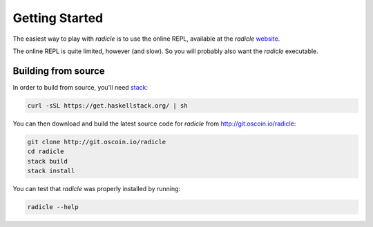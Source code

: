 Getting Started
==================

The easiest way to play with `radicle` is to use the online REPL, available at
the `radicle` website_.

.. _website: http://radicle.xyz

The online REPL is quite limited, however (and slow). So you will probably also
want the `radicle` executable.

Building from source
----------------------

In order to build from source, you'll need stack_:

.. _stack: https://docs.haskellstack.org/en/stable/README/

.. code-block:: bash

    curl -sSL https://get.haskellstack.org/ | sh

You can then download and build the latest source code for `radicle` from
http://git.oscoin.io/radicle:

.. code-block:: bash

    git clone http://git.oscoin.io/radicle
    cd radicle
    stack build
    stack install

You can test that `radicle` was properly installed by running:

.. code-block:: bash

    radicle --help
